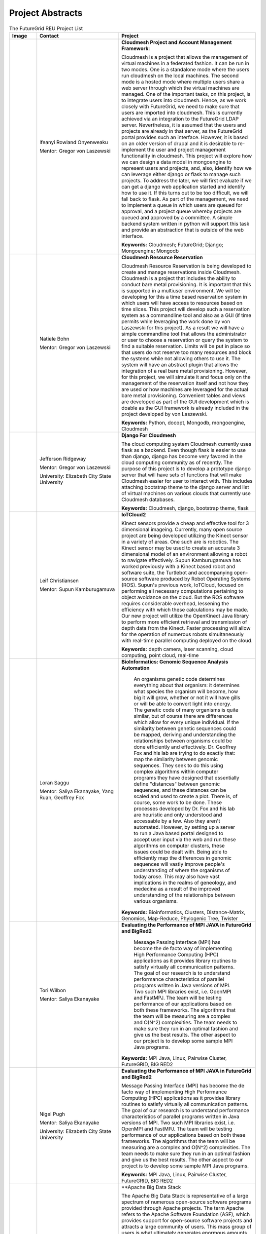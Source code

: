 Project Abstracts
======================================================================


.. list-table:: The FutureGrid REU Project List
   :widths: 10 30 50
   :header-rows: 1

   * - Image
     - Contact
     - Project
   * - 

       .. image:: images/photo_ifeanyi.png
          :height: 100

     - Ifeanyi Rowland Onyenweaku

       Mentor: Gregor von Laszewski
     - **Cloudmesh Project and Account Management Framework**:

       Cloudmesh is a project that allows the management of virtual 	   machines in a federated fashion. It can be run in two modes. 	   One is a standalone mode where the users run cloudmesh on the 	    local machines. The second mode is a hosted mode where multiple 	      users share a web server through which the virtual machines are 	      managed. One of the important tasks, on this project, is to 	  integrate users into cloudmesh. Hence, as we work closely with 	     FutureGrid, we need to make sure that users are imported into 	    cloudmesh. This is currently achieved via an integration to the 	      FutureGrid LDAP server. Nevertheless, it is assumed that the 	   users and projects are already in that server, as the 	    	   FutureGrid portal provides such an interface. However, it is 	   based on an older version of drupal and it is desirable to    	    re-implement the user and project management functionality in  	     cloudmesh.
       This project will explore how we can design a data model in 	  mongoengine to represent users and projects, and, also, 	 	identify how we can leverage either django or flask to manage 	    such projects. To address the later, we will first evaluate if 	     we can get a django web application started and identify how to 	      use it. If this turns out to be too difficult, we will fall 	  back to flask. As part of the management, we need to implement 	     a queue in which users are queued for approval, and a project 	    queue whereby projects are queued and approved by a committee. 	     A simple backend system written in python will support this 	  task and provide an abstraction that is outside of the web 	 interface.

       **Keywords:** Cloudmesh; FutureGrid; Django; Mongoengine; Mongodb
   * - 

       .. image:: images/photo_natiele.png
          :height: 100

     - Natiele Bohn

       Mentor: Gregor von Laszewski
     - **Cloudmesh Resource Reservation**

       Cloudmesh Resource Reservation is being developed to create and
       manage reservations inside Cloudmesh. Cloudmesh is a project
       that includes the ability to conduct bare metal
       provisioning. It is important that this is supported in a
       multiuser environment. We will be developing for this a time
       based reservation system in which users will have access to
       resources based on time slices. This project will develop such
       a reservation system as a commandline tool and also as a GUI
       (if time permits while leveraging the work done by von
       Laszewski for this project). As a result we will have a simple
       commandline tool that allows the administrator or user to
       choose a reservation or query the system to find a suitable
       reservation. Limits will be put in place so that users do not
       reserve too many resources and block the systems while not
       allowing others to use it. The system will have an abstract
       plugin that allows the integration of a real bare metal
       provisioning. However, for this project, we will simulate it
       and focus only on the management of the reservation itself and
       not how they are used or how machines are leveraged for the
       actual bare metal provisioning. Convenient tables and views are
       developed as part of the GUI development which is doable as the
       GUI framework is already included in the project developed by
       von Laszewski.  

       **Keywords:** Python, docopt, Mongodb, mongoengine, Cloudmesh
   * - 

       .. image:: images/rsz_1rsz_photo_jeff1.png
          :height: 100

     - Jefferson Ridgeway

       Mentor: Gregor von Laszewski
       
       University: Elizabeth City State University 
       
       .. image:: images/elizabeth_city_logo.png
     - **Django For Cloudmesh**

       The cloud computing system Cloudmesh currently uses flask
       as a backend. Even though flask is easier to use than django, 
       django has become very favored in the cloud computing community as 
       of recently. 
       The purpose of this project is to develop a
       prototype django server that will have sets of functions that
       will make Cloudmesh easier for user to interact with. This
       includes attaching bootstrap theme to the django server and
       list of virtual machines on various clouds that currently use
       Cloudmesh databases.  

       **Keywords:** Cloudmesh, django, bootstrap theme, flask
       
   * - 
   
       .. image:: images/photo_leif.png
          :height: 100

     - Leif Christiansen

       Mentor: Supun Kamburugamuva
     - **IoTCloud2**

       Kinect sensors provide a cheap and effective tool for 3 dimensional
       imageing. Currently, many open source project are being developed 
       utilizing the Kinect sensor in a variety of areas. One such are is
       robotics. The Kinect sensor may be used to create an accurate 3
       dimensional model of an environment allowing a robot to navigate
       effectively. Supun Kamburugamuva has worked previously with a Kinect
       based robot and software suite, the Turtlebot and accompanying 
       open-source software produced by Robot Operating Systems (ROS). 
       Supun's previous work, IoTCloud, focused on performing all necessary
       computations pertaining to object avoidance on the cloud. But the 
       ROS software requires considerable overhead, lessening the efficiency
       with which these calculations may be made. Our new project will 
       utilize the OpenKinect Java library to perform more efficient 
       retrieval and transmission of depth data from the Kinect. Faster
       processing will allow for the operation of numerous robots 
       simultaneously with real-time parallel computing deployed on the 
       cloud.
       
       **Keywords:** depth camera, laser scanning, cloud computing, point cloud, real-time
	   
   * -
  
       .. image:: images/saggu.png
          :height: 100

     - Loran Saggu

       Mentor: Saliya Ekanayake, Yang Ruan, Geoffrey Fox
     - **BioInformatics: Genomic Sequence Analysis Automation**

	An organisms genetic code determines everything about that organism: it determines what species the organism will become, how big it will grow, whether or not it will have gills or will be able to convert light into energy. The genetic code of many organisms is quite similar, but of course there are differences which allow for every unique individual. If the similarity between genetic sequences could be mapped, deriving and understanding the relationships between organisms could be done efficiently and effectively. Dr. Geoffrey Fox and his lab are trying to do exactly that: map the similarity between genomic sequences. They seek to do this using complex algorithms within computer programs they have designed that essentially define "distances" between genomic sequences, and these distances can be scaled and used to create a plot. There is, of course, some work to be done. These processes developed by Dr. Fox and his lab are heuristic and only understood and accessable by a few. Also they aren't automated. However, by setting up a server to run a Java based portal designed to accept user input via the web and run these algorithms on computer clusters, these issues could be dealt with. Being able to efficiently map the differences in genomic sequences will vastly improve people's understanding of where the organisms of today arose. This may also have vast implications in the realms of geneology, and medecine as a result of the improved understanding of the relationships between various organisms.
       
       **Keywords:** Bioinformatics, Clusters, Distance-Matrix, Genomics, Map-Reduce, Phylogenic Tree, Twister
 
   * -
  
	.. image:: images/photo_tori.png
          :height: 100

     - Tori Wilbon

       Mentor: Saliya Ekanayake
     - **Evaluating the Performance of MPI JAVA in FutureGrid and BigRed2**

	Message Passing Interface (MPI) has become the de facto way of implementing High 
	Performance Computing (HPC) applications as it provides library routines to satisfy 
	virtually all communication patterns. The goal of our research is to understand 
	performance characteristics of parallel programs written in Java versions of MPI. 
	Two such MPI libraries exist, i.e. OpenMPI and FastMPJ. The team will be testing 
	performance of our applications based on both these frameworks. The algorithms that 
	the team will be measuring are a complex and O(N^2) complexities. The team needs to 
	make sure they run in an optimal fashion and give us the best results. The other aspect 
	to our project is to develop some sample MPI Java programs.

       **Keywords:** MPI Java, Linux, Pairwise Cluster, FutureGRID, BIG RED2

   * -
   
	.. image:: images/photo_nigel.png
          :height: 100

     - Nigel Pugh

       Mentor: Saliya Ekanayake
       
       University: Elizabeth City State University
       
     - **Evaluating the Performance of MPI JAVA in FutureGrid and BigRed2**

       Message Passing Interface (MPI) has become the de facto way of implementing High Performance Computing (HPC) applications as it provides library routines to satisfy virtually all communication patterns. The goal of our research is to understand performance characteristics of parallel programs written in Java versions of MPI. Two such MPI libraries exist, i.e. OpenMPI and FastMPJ. The team will be testing performance of our applications based on both these frameworks. The algorithms that the team will be measuring are a complex and O(N^2) complexities. The team needs to make sure they run in an optimal fashion and give us the best results. The other aspect to our project is to develop some sample MPI Java programs.

       **Keywords:** MPI Java, Linux, Pairwise Cluster, FutureGRID, BIG RED2

   * -
	.. image:: images/tatyfinal.png
          :height: 100

     - Tatyana Matthews

       Mentor: Scott McCaulay
       
       University: Elizabeth City State University
       
       .. image:: images/ecsu_seal_gold.png
     - **Apache Big Data Stack

       The Apache Big Data Stack is representative of a large spectrum of numerous open-source software programs provided through 
       Apache projects. The term Apache refers to the Apache Software Foundation (ASF), which provides support for open-source 
       software projects and attracts a large community of users. This mass group of users is what ultimately generates enormous 
       amounts 	of data ---Big Data. Accordingly, this enormous digital volume consists of data that cannot be captured and 
       organized by traditional tools, thus presenting an obstacle. It is vital to utilize computing power and storage in order 
       to organize such data; however, this presents economical concerns due to costly affects. The Apache Big Data Stack and the
       product Chef will be investigated and applied to resolve such an issue. Research will involve installing and testing as many
       open-source software packages as possible on FutureGrid machines and later making them accessible utilizing Chef. In order
       to accomplish this, software packages deriving from the Apache Big Data Stack spectrum will be installed on to a virtual machine
       to create application packages. These packages will be built into projects and Chef will be used to transform the infrastructure
       of the project’s code and bring it to life so that it can be made accessible through a network of servers. Finally, research will
       demonstrate how use of the Apache Big Data Stack and Chef can be applied to contribute to the evolution of innovation in the
       Big Data field.

       **Keywords:** Apache Big Data Stack, Chef, FutureGrid, Big Data

